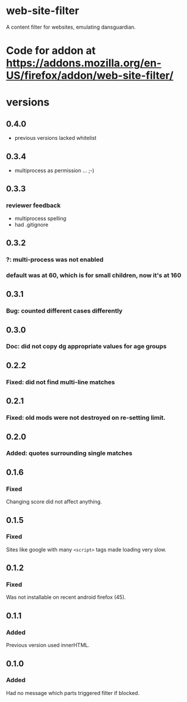 * web-site-filter
A content filter for websites, emulating dansguardian.
* Code for addon at https://addons.mozilla.org/en-US/firefox/addon/web-site-filter/
* versions
** 0.4.0
   - previous versions lacked whitelist
** 0.3.4
   - multiprocess as permission ... ;-)
** 0.3.3
*** reviewer feedback
   - multiprocess spelling
   - had .gitignore
** 0.3.2
*** ?: multi-process was not enabled
*** default was at 60, which is for small children, now it's at 160
** 0.3.1
*** Bug: counted different cases differently
** 0.3.0
*** Doc: did not copy dg appropriate values for age groups
** 0.2.2
*** Fixed: did not find multi-line matches
** 0.2.1
*** Fixed: old mods were not destroyed on re-setting limit.
** 0.2.0
*** Added: quotes surrounding single matches
** 0.1.6
*** Fixed
Changing score did not affect anything.
** 0.1.5
*** Fixed
Sites like google with many =<script>= tags made loading very slow.

** 0.1.2
*** Fixed
Was not installable on recent android firefox (45).

** 0.1.1
*** Added
Previous version used innerHTML.

** 0.1.0
*** Added
Had no message which parts triggered filter if blocked.
